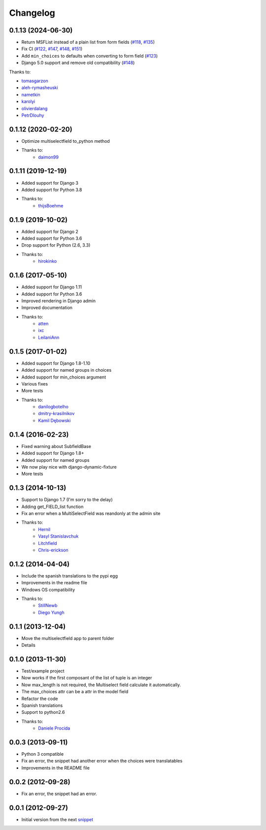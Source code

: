 Changelog
=========

0.1.13 (2024-06-30)
-------------------

* Return MSFList instead of a plain list from form fields (`#118 <https://github.com/goinnn/django-multiselectfield/pull/118>`_, `#135 <https://github.com/goinnn/django-multiselectfield/pull/135>`_)
* Fix CI (`#122 <https://github.com/goinnn/django-multiselectfield/pull/122>`_, `#147 <https://github.com/goinnn/django-multiselectfield/pull/147>`_, `#148 <https://github.com/goinnn/django-multiselectfield/pull/148>`_, `#151 <https://github.com/goinnn/django-multiselectfield/pull/151>`_)
* Add ``min_choices`` to defaults when converting to form field (`#123 <https://github.com/goinnn/django-multiselectfield/pull/123>`_)
* Django 5.0 support and remove old compatibility (`#148 <https://github.com/goinnn/django-multiselectfield/pull/148>`_)

Thanks to:

* `tomasgarzon <https://github.com/tomasgarzon>`_
* `aleh-rymasheuski <https://github.com/aleh-rymasheuski>`_
* `nametkin <https://github.com/nametkin>`_
* `karolyi <https://github.com/karolyi>`_
* `olivierdalang <https://github.com/olivierdalang>`_
* `PetrDlouhy <https://github.com/PetrDlouhy>`_

0.1.12 (2020-02-20)
-------------------

* Optimize multiselectfield to_python method
* Thanks to:
    * `daimon99  <https://github.com/daimon99>`_

0.1.11 (2019-12-19)
-------------------

* Added support for Django 3
* Added support for Python 3.8
* Thanks to:
    * `thijsBoehme  <https://github.com/thijsBoehme>`_

0.1.9 (2019-10-02)
------------------

* Added support for Django 2
* Added support for Python 3.6
* Drop support for Python (2.6, 3.3)
* Thanks to:
    * `hirokinko <https://github.com/hirokinko>`_

0.1.6 (2017-05-10)
------------------

* Added support for Django 1.11
* Added support for Python 3.6
* Improved rendering in Django admin
* Improved documentation
* Thanks to:
    * `atten <https://github.com/atten>`_
    * `ixc <https://github.comixc>`_
    * `LeilaniAnn <https://github.comLeilaniAnn>`_

0.1.5 (2017-01-02)
------------------

* Added support for Django 1.8-1.10
* Added support for named groups in choices
* Added support for min_choices argument
* Various fixes
* More tests
* Thanks to:
    * `danilogbotelho <https://github.comdanilogbotelho>`_
    * `dmitry-krasilnikov <https://github.comdmitry-krasilnikov>`_
    * `Kamil Dębowski <https://github.comkdebowski>`_

0.1.4 (2016-02-23)
------------------

* Fixed warning about SubfieldBase
* Added support for Django 1.8+
* Added support for named groups
* We now play nice with django-dynamic-fixture
* More tests

0.1.3 (2014-10-13)
------------------

* Support to Django 1.7 (I'm sorry to the delay)
* Adding get_FIELD_list function
* Fix an error when a MultiSelectField was reandonly at the admin site
* Thanks to:
    * `Hernil <https://github.com/hernil>`_
    * `Vasyl Stanislavchuk <https://github.com/vasyabigi>`_
    * `Litchfield <https://github.com/litchfield/>`_
    * `Chris-erickson <https://github.com/chris-erickson>`_

0.1.2 (2014-04-04)
------------------

* Include the spanish translations to the pypi egg
* Improvements in the readme file
* Windows OS compatibility
* Thanks to:
    * `StillNewb <https://github.com/StillNewb>`_
    * `Diego Yungh <https://github.com/DiegoYungh>`_

0.1.1 (2013-12-04)
------------------
* Move the multiselectfield app to parent folder
* Details

0.1.0 (2013-11-30)
------------------

* Test/example project
* Now works if the first composant of the list of tuple is an integer
* Now max_length is not required, the Multiselect field calculate it automatically.
* The max_choices attr can be a attr in the model field
* Refactor the code
* Spanish translations
* Support to python2.6
* Thanks to:
    * `Daniele Procida <https://github.com/evildmp>`_

0.0.3 (2013-09-11)
------------------

* Python 3 compatible
* Fix an error, the snippet had another error when the choices were translatables
* Improvements in the README file


0.0.2 (2012-09-28)
------------------

* Fix an error, the snippet had an error.

0.0.1 (2012-09-27)
------------------

* Initial version from the next `snippet <https://djangosnippets.org/snippets/1200/>`_
